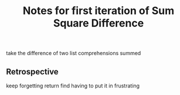 #+TITLE: Notes for first iteration of Sum Square Difference

take the difference of two list comprehensions summed

** Retrospective

keep forgetting return find having to put it in frustrating
